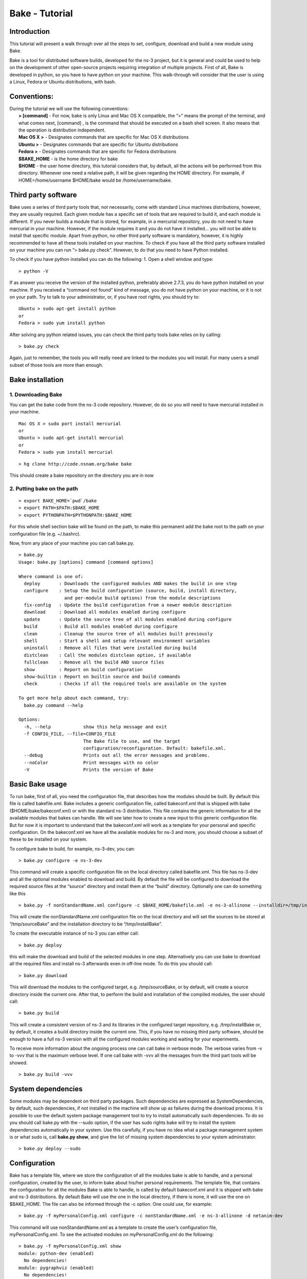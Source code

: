 
Bake - Tutorial
---------------

Introduction
************

This tutorial will present a walk through over all the steps to set, configure, download and build a new module using Bake.

Bake is a tool for distributed software builds, developed for the ns-3 project, but it is general and could be used to help on the development of other open-source projects requiring integration of multiple projects.  First of all, Bake is developed in python, so you have to have python on your machine.  This walk-through will consider that the user is using a Linux, Fedora or Ubuntu distributions, with bash. 

Conventions:
************
|    During the tutorial we will use the following conventions:
|     **> [command]** - For now, bake is only Linux and Mac OS X compatible, the “>” means the prompt of the terminal, and what comes next, [command] , is the command that should be executed on a bash shell screen. It also means that the operation is distribution independent.
|     **Mac OS X >**  - Designates commands that are specific for Mac OS X distributions
|     **Ubuntu >**  - Designates commands that are specific for Ubuntu distributions
|     **Fedora >**  - Designates commands that are specific for Fedora distributions
|     **$BAKE_HOME** -  is the home directory for bake
|     **$HOME** - the user home directory, this tutorial considers that, by default, all the actions will be performed from this directory. Whenever one need a relative path, it will be given regarding the HOME directory.  For example, if  HOME=/home/username  $HOME/bake would be /home/username/bake.

Third party software
********************

Bake uses a series of third party tools that, not necessarily, come with standard Linux machines distributions, however, they are usually required.   Each given module has a specific set of tools that are required to build it, and each module is different. If you never builds a module that is stored, for example, in a mercurial repository, you do not need to have mercurial in your machine. However, if the module requires it and you do not have it installed... you will not be able to install that specific module.  Apart from python, no other third party software is mandatory, however, it is highly recommended to have all these tools installed on your machine.  To check if you have all the third party software installed on your machine you can run “> bake.py check”.  However, to do that you need to have Python installed.

To check if you have python installed you can do the following:
1. Open a shell window and type:

::
 
 > python -V

If as answer you receive the version of the installed python, preferably above 2.7.3, you do have python installed on your machine.   If you received a “command not found”  kind of message, you do not have python on your machine, or it is not on your path.  Try to talk to your administrator, or, if you have root rights,  you should try to:


::
 
 Ubuntu > sudo apt-get install python
 or
 Fedora > sudo yum install python

After solving any python related issues, you can check the third party tools bake relies on by  calling:

::
 
 > bake.py check

Again, just to remember, the tools you will really need are linked to the modules you will install.  For many users a small subset of those tools are more than enough.

Bake installation
*****************

1. Downloading Bake
###################

You can get the bake code from the ns-3 code repository. However, do do so you will 
need to have mercurial installed in your machine. 

::
 
 Mac OS X > sudo port install mercurial
 or
 Ubuntu > sudo apt-get install mercurial
 or
 Fedora > sudo yum install mercurial



::
 
  > hg clone http://code.nsnam.org/bake bake

This should create a bake repository on the directory you are in now

2. Putting bake on the path
###########################

::
 
 > export BAKE_HOME=`pwd`/bake
 > export PATH=$PATH:$BAKE_HOME
 > export PYTHONPATH=$PYTHONPATH:$BAKE_HOME

For this whole shell section bake will be found on the path, to make this permanent add the bake root to the path on your configuration file (e.g. ~/.bashrc).

Now, from any place of your machine you can call bake.py.

::
 
 > bake.py
 Usage: bake.py [options] command [command options]

 Where command is one of:
   deploy       : Downloads the configured modules AND makes the build in one step
   configure    : Setup the build configuration (source, build, install directory,
                  and per-module build options) from the module descriptions
   fix-config   : Update the build configuration from a newer module description
   download     : Download all modules enabled during configure
   update       : Update the source tree of all modules enabled during configure
   build        : Build all modules enabled during configure
   clean        : Cleanup the source tree of all modules built previously
   shell        : Start a shell and setup relevant environment variables
   uninstall    : Remove all files that were installed during build
   distclean    : Call the modules distclean option, if available
   fullclean    : Remove all the build AND source files
   show         : Report on build configuration
   show-builtin : Report on builtin source and build commands
   check        : Checks if all the required tools are available on the system

 To get more help about each command, try:
   bake.py command --help

 Options:
   -h, --help            show this help message and exit
   -f CONFIG_FILE, --file=CONFIG_FILE
                         The Bake file to use, and the target
                         configuration/reconfiguration. Default: bakefile.xml.
   --debug               Prints out all the error messages and problems.
   --noColor             Print messages with no color
   -V                    Prints the version of Bake

Basic Bake usage
****************

To run bake, first of all,  you need the configuration file, that describes how the modules should be built. By default this file is called bakefile.xml. Bake includes a generic configuration file, called bakeconf.xml that is shipped with bake ($HOME/bake/bakeconf.xml) or with the standard ns-3 distribution.  This file contains the generic information for all the available modules that bakes can handle.  We will see later how to create a new input to this generic configuration file. But for now it is important to understand that the bakeconf.xml will work as a template for your personal and specific configuration. On the bakeconf.xml we have all the available modules for ns-3 and more, you should choose a subset of these to be installed on your system.
 
To configure bake to build, for example, ns-3-dev, you can:

::
 
 > bake.py configure -e ns-3-dev 

This command will create a specific configuration file on the local directory called bakefile.xml. This file has ns-3-dev and all the optional modules enabled to download and build. By default the file will be configured to download the required source files at the “source” directory and install them at the “build” directory. Optionally one can do something like this 

::
 
 > bake.py -f nonStandardName.xml configure -c $BAKE_HOME/bakefile.xml -e ns-3-allinone --installdir=/tmp/installBake --sourcedir=/tmp/sourceBake

This will create the nonStandardName.xml configuration file on the local directory and will set the sources to be stored at “/tmp/sourceBake” and the installation directory to be “/tmp/installBake”.

To create the executable instance of ns-3 you can either call:

::
 
  > bake.py deploy

this will make the download and build of the selected modules in one step. Alternatively you can use bake to download all the required files and install ns-3 afterwards even in off-line mode.  To do this you should call:

::
 
 > bake.py download
 
This will download the modules to the configured target, e.g. /tmp/sourceBake, or by default, will create a source directory inside the current one.  After that, to perform the build and installation of the compiled modules, the user should call:

::
 
 > bake.py build

This will create a consistent version of ns-3 and its libraries in the configured target repository, e.g. /tmp/installBake or, by default, it creates a build directory inside the current one.   This, if you have no missing third party software, should be enough to have a full ns-3 version with all the configured modules working and waiting for your experiments.

To receive more information about the ongoing process one can call bake in verbose mode.  The verbose varies from -v to -vvv that is the maximum verbose level. If one call bake with -vvv all the messages from the third part tools will be showed.

::
   
 > bake.py build -vvv


System dependencies
*******************

Some modules may be dependent on third party packages. Such dependencies are expressed
as SystemDependencies, by default, such dependencies, if not installed in the machine
will show up as failures during the download process. It is possible to use the
default system package management tool to try to install automatically such dependencies.
To do so you should call bake.py with the --sudo option, if the user has sudo rights
bake will try to install the system dependencies automatically in your system.
Use this carefully, if you have no idea what a package management system is or
what sudo is, call **bake.py show**, and give the list of missing system dependencies
to your  system adminstrator.


::
   
 > bake.py deploy --sudo


Configuration
**************
Bake has a template file, where we store the configuration of all the modules bake is able to handle, and a personal configuration, created by the user, to inform bake about his/her personal requirements. The template file, that contains the configuration for all the modules Bake is able to handle, is called by default bakeconf.xml and  it is shipped with bake and ns-3 distributions.  By default Bake will use the one in the local directory, if there is none, it will use the one on $BAKE_HOME. The file can also be informed through the -c option.  One could use, for example:

::
 
 > bake.py -f myPersonalConfig.xml configure -c nonStandardName.xml -e ns-3-allinone -d netanim-dev

This command will use nonStandardName.xml as a template to create the user’s configuration file, myPersonalConfig.xml. To see the activated modules on myPersonalConfig.xml do the following:

::
 
  > bake.py -f myPersonalConfig.xml show
  module: python-dev (enabled)
    No dependencies!
  module: pygraphviz (enabled)
    No dependencies!
  module: pygoocanvas (enabled)
    No dependencies!
  module: gccxml-ns3 (enabled)
    No dependencies!
  module: nsc-dev (enabled)
    No dependencies!
  module: click-dev (enabled)
    No dependencies!
  module: libxml2-dev (enabled)
    No dependencies!
  module: pygccxml (enabled)
    depends on:
       gccxml-ns3 (optional:False)
  module: pyviz-prerequisites (enabled)
    depends on:
       python-dev (optional:True)
       pygraphviz (optional:True)
       pygoocanvas (optional:True)
  module: openflow-dev (enabled)
    depends on:
       libxml2-dev (optional:False)
  module: pybindgen-dev (enabled)
    depends on:
       pygccxml (optional:True)
       python-dev (optional:True)
  module: ns-3-allinone (enabled)
    depends on:
       netanim-dev (optional:True)
       nsc-dev (optional:True)
       pybindgen-dev (optional:True)
       pyviz-prerequisites (optional:True)
       click-dev (optional:True)
       openflow-dev (optional:True)

  -- System Dependencies --
   > libxml2-dev - OK
   > pygoocanvas - Missing
     >> The pygoocanvas is not installed, try to install it.
     >> Try: "sudo yum -y install pygoocanvas", if you have sudo rights.
   > pygraphviz - Missing
     >> The pygraphviz is not installed, try to install it.
     >> Try: "sudo yum -y install py27-pygraphviz", if you have sudo rights.
   > python-dev - OK

Pay attention that the results bake show for myPersonalConfig.xml and
nonStandardName.xml are different, since we disabled netanim-dev
(-d netanim-dev).  Some dependencies are missing (pygoocanvas and pygraphviz).
These are referred at pyviz-prerequisites, that is by its turn an optional module
of ns-3-allinone. To have a more visual description of the enabled module you can also
call:
 
::
 
  > bake.py -f myPersonalConfig.xml show
  module: click-dev (enabled)
    No dependencies!
  module: libxml2-dev (enabled)
    No dependencies!
  module: gccxml-ns3 (enabled)
    No dependencies!
  module: python-dev (enabled)
    No dependencies!
  module: pygraphviz (enabled)
    No dependencies!
  module: pygoocanvas (enabled)
    No dependencies!
  module: nsc-dev (enabled)
    No dependencies!
  module: openflow-dev (enabled)
    depends on:
       libxml2-dev (optional:False)
  module: pygccxml (enabled)  
    depends on:
       gccxml-ns3 (optional:False)
  module: pyviz-prerequisites (enabled)
    depends on:
       python-dev (optional:True)
       pygraphviz (optional:True)
       pygoocanvas (optional:True)
  module: pybindgen-dev (enabled)
    depends on:
       pygccxml (optional:True)
       python-dev (optional:True)
  module: ns-3-allinone (enabled)
    depends on:
       netanim-dev (optional:True)  
       nsc-dev (optional:True)
       pybindgen-dev (optional:True)
       pyviz-prerequisites (optional:True)
       click-dev (optional:True)
       openflow-dev (optional:True)
  
  -- Enabled modules dependency tree --
  +-enabled/
    |
    +-click-dev
    |
    +-gccxml-ns3
    |
    +-libxml2-dev
    |
    +-ns-3-allinone/  
    | |
    | +-click-dev (optional)
    | |
    | |
    | +-nsc-dev (optional)
    | |
    | +-openflow-dev/ (optional)
    | | |
    | | +-libxml2-dev (mandatory)
    | |
    | +-pybindgen-dev/ (optional)
    | | |
    | | +-pygccxml/ (optional)
    | | | |
    | | | +-gccxml-ns3 (mandatory)
    | | |
    | | +-python-dev (optional)
    | |  
    | +-pyviz-prerequisites/ (optional)
    |   |
    |   +-pygoocanvas (optional)
    |   |
    |   +-pygraphviz (optional)
    |   |  
    |   +-python-dev (optional)
    |
    +-nsc-dev
    |
    +-openflow-dev/
    | |
    | +-libxml2-dev (mandatory)
    |
    +-pybindgen-dev/
    | |
    | +-pygccxml/ (optional)
    | | |
    | | +-gccxml-ns3 (mandatory)
    | |
    | +-python-dev (optional)
    |
    +-pygccxml/
    | |
    | +-gccxml-ns3 (mandatory)
    |  
    +-pygoocanvas
    |
    +-pygraphviz
    |
    +-python-dev
    |
    +-pyviz-prerequisites/
    |
    +-pygoocanvas (optional)
    |
    +-pygraphviz (optional)
    |
    +-python-dev (optional)
  
  -- System Dependencies --
   > libxml2-dev - OK
   > pygoocanvas - Missing
     >> The pygoocanvas is not installed, try to install it.
     >> Try: "sudo yum -y install pygoocanvas", if you have sudo rights.
   > pygraphviz - Missing
     >> The pygraphviz is not installed, try to install it.
     >> Try: "sudo yum -y install py27-pygraphviz", if you have sudo rights.
   > python-dev - OK


The configuration file
**********************

If you are a developer, and you want to add your module to bake how should you proceed to create the configuration input?

First you need to create a new xml entry on the configuration file so that bake can understand the actions it should perform. Lets take DCE as an example of configuration for a new module:


.. code-block:: xml
   :linenos:

    <module name="dce-ns3">
       <source type="mercurial">
    <attribute name="url" value="http://code.nsnam.org/furbani/ns-3-dce"/>
     <attribute name="module_directory" value="dce"/>
       </source>
       <depends_on name="ns-3-dev-dce" optional="False"/>
       <depends_on name="iperf" optional="True"/>
       <depends_on name="ccnx" optional="True"/>
       <build type="waf" objdir="build">
    <attribute name="configure_arguments"
                   value="configure --prefix=$INSTALLDIR --verbose"/>
    <attribute name="post_installation"
                  value="export DCE_PATH=$INSTALLDIR/bin:$INSTALLDIR/bin_dce;
                  export DCE_ROOT=$INSTALLDIR;
                  export LD_LIBRARY_PATH=$INSTALLDIR/lib:$INSTALLDIR/bin:
                                         $SRCDIR/../ns-3-dev-dce/build;
                                         $INSTALLDIR/bin/ns3test-dce --verbose"/>
        <attribute name="v_PATH" value="$SRCDIR;$SRCDIR/../build/bin" />
        <attribute name="v_LD_LIBRARY"
                   value="$OBJDIR/..;
                          $SRCDIR;$SRCDIR/../ns-3-dev-dce/build;$INSTALLDIR" />
        <attribute name="v_PKG_CONFIG"
                   value="$SRCDIR/../ns-3-dev-dce/build/lib/pkgconfig;
                   $OBJDIR/../../ns-3-dev-" />
        <attribute name="new_variable"
                   value="DCE_PATH=$INSTALLDIR/bin:$INSTALLDIR/bin_dce;
                          DCE_ROOT=$INSTALLDIR;
                          LD_LIBRARY_PATH=$INSTALLDIR/lib:$INSTALLDIR/bin:$SRCDIR/../ns-3-dev-dce/build" />
     </build>
   </module>

This defines how bake should download and build the code of DCE and which are the dependencies of DCE code. Now lets take a look on the code step by step so that we can understand what is going on and how we can do the same for a new code:.

.. code-block:: xml
   :linenos:
 
   <module name="dce-ns3">
   <!-- This defines that a new module will be created and its name -->

     <source type="mercurial">
     <!-- The type of the source code repository tool in use.
          Can be CVS, mercurial, SVN, Bazaar and archive. -->

         <attribute name="url" value="http://code.nsnam.org/furbani/ns-3-dce"/>
         <!-- The address of the target repository. -->

         <attribute name="module_directory" value="dce"/>
         <!-- The target directory the source should be downloaded to -->
     </source> <!-- End of the source handling data -->

     <!-- Here we treat the dependencies of dce. The dependencies may be optional
          or not, the lack of an optional dependency decreases the functionality
          of the module, but do not prevent its successful installation, mandatory
          dependencies on the other hand, do.  The dependencies below are, in the
          order, ns-3, iperf and ccnx. The ns-3 code is mandatory since DCE can
          not work without it. Iperf and CCNx are applications that can be used
          together DCE and are used as examples of DCE power, but are not
          essential for DCE. -->
      <depends_on name="ns-3-dev-dce" optional="False"/>
      <depends_on name="iperf" optional="True"/>
      <depends_on name="ccnx" optional="True"/>

      <!-- Here we set how bake should perform the build of the system. -->
      <build type="waf" objdir="build">
      <!-- The build tool used for building DCE is waf, and it will be stored
           on the directory build. -->

          <attribute name="configure_arguments" value="configure --prefix=$INSTALLDIR --verbose"/>
          <!-- These are the set of parameters that should be passed as
               parameter to the waf configure --prefix=$INSTALLDIR --verbose. -->

          <attribute name="post_installation" value="export
          DCE_PATH=$INSTALLDIR/bin:$INSTALLDIR/bin_dce;export DCE_ROOT=$INSTALLDIR;
          export LD_LIBRARY_PATH=$INSTALLDIR/lib:$INSTALLDIR/bin:$SRCDIR/../ns-3-dev-dce/build;
          $INSTALLDIR/bin/ns3test-dce --verbose"/>
        <!-- These are the list of shell commands Bake should execute
               after performing the build. -->

         <!-- These are the overload of the standard PATH, LD_LIBRARYPATH,
              PKG_CONFIG_PATH and a list of new variables that are
              required by DCE. -->
          <attribute name="v_PATH" value="$SRCDIR;$SRCDIR/../build/bin" />
          <attribute name="v_LD_LIBRARY" value="$OBJDIR/..;
                           $SRCDIR;$SRCDIR/../ns-3-dev-dce/build;$INSTALLDIR" />
          <attribute name="v_PKG_CONFIG" value="$SRCDIR/../ns-3-dev-dce/build/lib/pkgconfig;
                           $OBJDIR/../../ns-3-dev-" />
          <attribute name="new_variable" value="DCE_PATH=$INSTALLDIR/bin:$INSTALLDIR/bin_dce;
                           DCE_ROOT=$INSTALLDIR;
                           LD_LIBRARY_PATH=$INSTALLDIR/lib:$INSTALLDIR/bin:$SRCDIR/../ns-3-dev-dce/build" />
       </build> <!-- End of the build handling data -->
    </module> <!-- End of the module -->

Considering that the standard configuration file has the inputs for the dependencies, this is enough to teach Bake how to build DCE.  After adding this to the standard configuration file, or to the **~/.bakerc** file, one can simply call bake configure passing the name of the new module ‘’dce-ns3’’ as parameter.  Each configuration entry has to have a name, a source section and a build section.  

Predefined configurations
*************************

Tasks that are often made can be automatized with Bake by creating predefined entries.  After creating a predefined entry either on the configuration or in the ~\.bakerc file, the predefined configuration tag may be called with:

::

 > bake.py configure -p <name_of_the_predefined_tag>

A predefined configuration entry may looks like:

.. code-block:: xml
   :linenos:
 
    <predefined name="dce-min-tmp"> <!-- name of the predefined tag -->
      <enable name="dce-ns3"/>  <!-- module to enable -->

      <!-- disables optional modules -->
      <disable name="iperf"/>
      <disable name="ccnx"/>

      <!-- Changes the bin and source directories to /tmp -->
      <configuration installdir="/tmp/tmpBin" sourcedir="/tmp/tmpSource"/>

      <!-- Configures ns-3 to enable the modules  core,network and WiFi,
           it appends so it does not change the default configuration -->
     <append module="ns-3-dev-dce" name="configure_arguments"
             value=" --enable-modules=core,network,WiFi"/>
    </predefined> <!-- End of the predefined configuration -->

Thus, after adding this to the end of the bakeconf.xml file we can configure bake to download DCE without any optional module by calling:

::

 > bake.py configure -p dce-min-tmp
 >bake.py show
 module: ns-3-dev-dce (enabled)
   No dependencies!
 module: dce-ns3 (enabled)
   depends on:
      ns-3-dev-dce (optional:True)
      iperf (optional:True)
      ccnx (optional:True)

We can observe that only the **ns-3-dev-dce** and **dce-ns3** modules are enabled.

~/.bakerc configuration file
****************************

The last configuration made is stored in a file called **.bakerc** that is automatically
created in the user's home directory. One can also use this file to extend the
configuration file by creating personalized predefine actions. This way actions
that are repeated often can be codified in the **.bakerc** for future use. The last
 configuration command issued by the user is stored as last in the **.bakerc**, i.e.
it is possible to call:

::

  > bake.py configure -p last

To have the last configuration action repeated. One example of .bashrc:

.. code-block:: xml
   :linenos:

    <?xml version="1.0" ?>
    <configuration>
      <predefined name="dce-min">
        <enable name="dce-meta-dev"/>
        <disable name="elf-loader"/>
        <disable name="iperf"/>
        <disable name="ccnx"/>
        <disable name="wget"/>
        <disable name="thttpd"/>
        <configuration installdir="/tmp/tmpBin" sourcedir="/tmp/tmpSource"/>
        <append module="ns-3-dev" name="configure_arguments" value=" --enable-modules=core,network,wifi"/>
      </predefined>
      <predefined name="my-ns3">
        <enable name="ns-3-dev"/>
        <append name="configure_arguments" value=" --enable-modules=core,network,wifi"/>
      </predefined>
      <predefined name="last">
        <enable name="thttpd"/>
      </predefined>
    </configuration>


